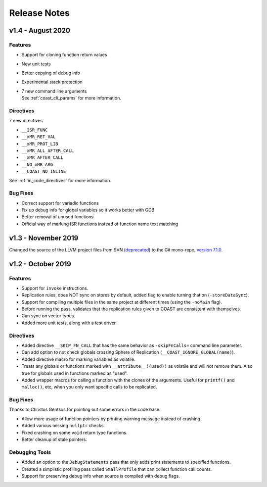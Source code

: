 .. This document explains the changes in the releases

Release Notes
**************


v1.4 - August 2020
=====================

Features
---------

- Support for cloning function return values

- New unit tests

- Better copying of debug info

- Experimental stack protection

- | 7 new command line arguments
  | See :ref:`coast_cli_params` for more information.


Directives
------------

7 new directives

- ``__ISR_FUNC``
- ``__xMR_RET_VAL``
- ``__xMR_PROT_LIB``
- ``__xMR_ALL_AFTER_CALL``
- ``__xMR_AFTER_CALL``
- ``__NO_xMR_ARG``
- ``__COAST_NO_INLINE``

See :ref:`in_code_directives` for more information.


Bug Fixes
-------------

- Correct support for variadic functions
- Fix up debug info for global variables so it works better with GDB
- Better removal of unused functions
- Official way of marking ISR functions instead of function name text matching



v1.3 - November 2019
=====================

Changed the source of the LLVM project files from SVN (`deprecated <https://llvm.org/docs/Proposals/GitHubMove.html>`_) to the Git mono-repo, `version 7.1.0 <https://github.com/llvm/llvm-project/tree/llvmorg-7.1.0>`_.


v1.2 - October 2019
====================


Features
---------

- Support for ``invoke`` instructions.

- Replication rules, does NOT sync on stores by default, added flag to enable turning that on (``-storeDataSync``).

- Support for compiling multiple files in the same project at different times (using the ``-noMain`` flag).

- Before running the pass, validates that the replication rules given to COAST are consistent with themselves.

- Can sync on vector types.

- Added more unit tests, along with a test driver.


Directives
------------

- Added directive ``__SKIP_FN_CALL`` that has the same behavior as ``-skipFnCalls=`` command line parameter.

- Can add option to not check globals crossing Sphere of Replication (``__COAST_IGNORE_GLOBAL(name)``).

- Added directive macro for marking variables as volatile.

- Treats any globals or functions marked with ``__attribute__((used))`` as volatile and will not remove them.  Also true for globals used in functions marked as "used".

- Added wrapper macros for calling a function with the clones of the arguments.  Useful for ``printf()`` and ``malloc()``, etc, when you only want specific calls to be replicated.


Bug Fixes
-------------

Thanks to Christos Gentsos for pointing out some errors in the code base.

- Allow more usage of function pointers by printing warning message instead of crashing. 

- Added various missing ``nullptr`` checks.

- Fixed crashing on some ``void`` return type functions.

- Better cleanup of stale pointers.


Debugging Tools
-----------------

- Added an option to the ``DebugStatements`` pass that only adds print statements to specified functions.

- Created a simplistic profiling pass called ``SmallProfile`` that can collect function call counts.

- Support for preserving debug info when source is compiled with debug flags.
